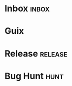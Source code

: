 #+STARTUP: content
#+TAGS: URGENT @meet

* Inbox                                                               :inbox:
* Guix
* Release                                                           :release:
* Bug Hunt                                                             :hunt:
